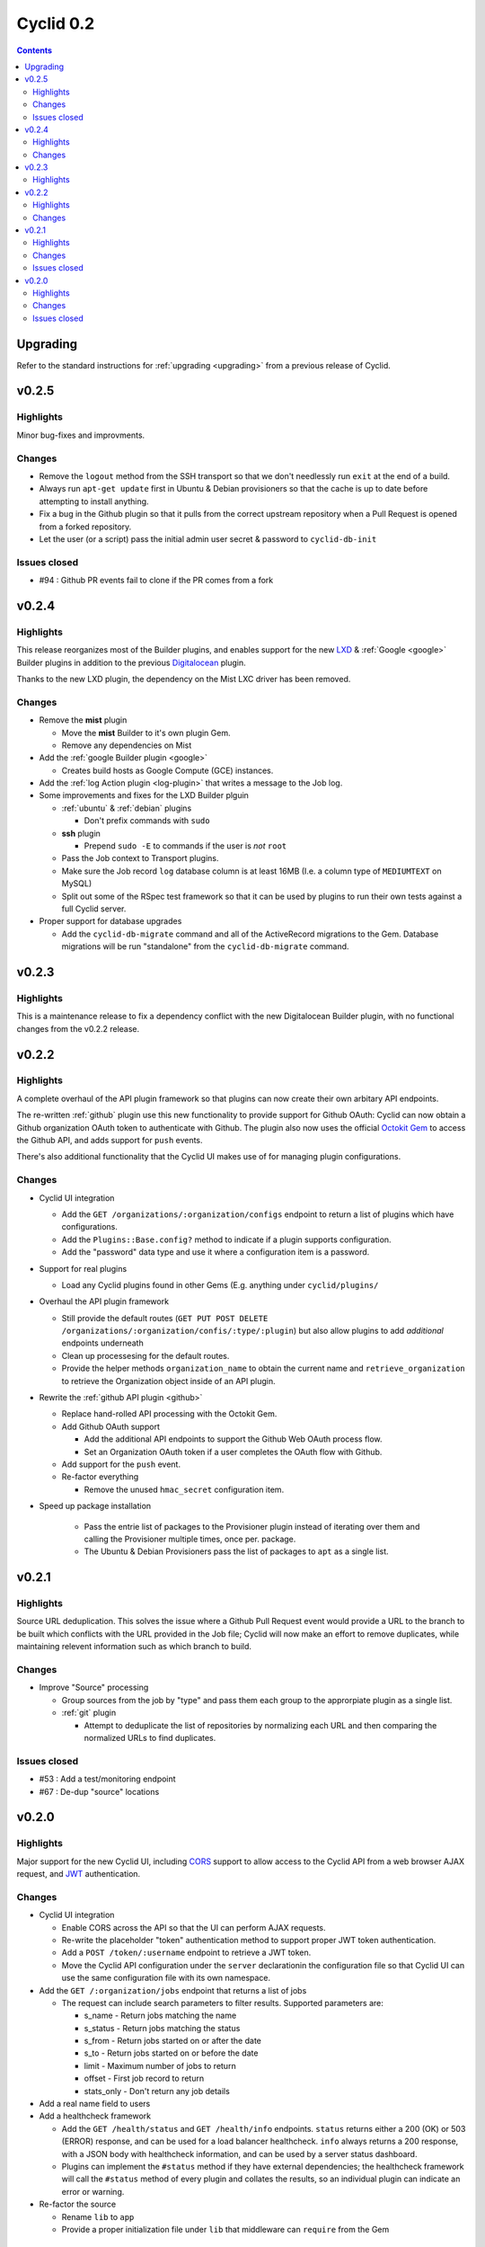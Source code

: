 **********
Cyclid 0.2
**********

.. contents::

Upgrading
=========

Refer to the standard instructions for :ref:`upgrading <upgrading>` from a
previous release of Cyclid.

v0.2.5
======

Highlights
----------

Minor bug-fixes and improvments.

Changes
-------

- Remove the ``logout`` method from the SSH transport so that we don't
  needlessly run ``exit`` at the end of a build.
- Always run ``apt-get update`` first in Ubuntu & Debian provisioners so that
  the cache is up to date before attempting to install anything.
- Fix a bug in the Github plugin so that it pulls from the correct upstream
  repository when a Pull Request is opened from a forked repository.
- Let the user (or a script) pass the initial admin user secret & password to
  ``cyclid-db-init``

Issues closed
-------------

- #94 : Github PR events fail to clone if the PR comes from a fork

v0.2.4
======

Highlights
----------

This release reorganizes most of the Builder plugins, and enables support for
the new `LXD <https://github.com/Cyclid/Cyclid-lxd-plugin>`_ &
:ref:`Google <google>` Builder plugins in addition to the previous
`Digitalocean <https://github.com/Cyclid/Cyclid-digitalocean-plugin>`_ plugin.

Thanks to the new LXD plugin, the dependency on the Mist LXC driver has been
removed.

Changes
-------

- Remove the **mist** plugin

  * Move the **mist** Builder to it's own plugin Gem.
  * Remove any dependencies on Mist

- Add the :ref:`google Builder plugin <google>`

  * Creates build hosts as Google Compute (GCE) instances.

- Add the :ref:`log Action plugin <log-plugin>` that writes a message to the
  Job log.
- Some improvements and fixes for the LXD Builder plguin

  * :ref:`ubuntu` & :ref:`debian` plugins

    + Don't prefix commands with ``sudo``

  * **ssh** plugin

    + Prepend ``sudo -E`` to commands if the user is *not* ``root``

  * Pass the Job context to Transport plugins.
  * Make sure the Job record ``log`` database column is at least 16MB 
    (I.e. a column type of ``MEDIUMTEXT`` on MySQL)
  * Split out some of the RSpec test framework so that it can be used
    by plugins to run their own tests against a full Cyclid server.

- Proper support for database upgrades

  * Add the ``cyclid-db-migrate`` command and all of the ActiveRecord
    migrations to the Gem. Database migrations will be run "standalone"
    from the ``cyclid-db-migrate`` command.

v0.2.3
======

Highlights
----------

This is a maintenance release to fix a dependency conflict with the new
Digitalocean Builder plugin, with no functional changes from the v0.2.2
release.

v0.2.2
======

Highlights
----------

A complete overhaul of the API plugin framework so that plugins can now
create their own arbitary API endpoints.

The re-written :ref:`github` plugin use this new functionality to provide
support for Github OAuth: Cyclid can now obtain a Github organization
OAuth token to authenticate with Github. The plugin also now uses the
official `Octokit Gem <https://github.com/octokit/octokit.rb>`_ to access
the Github API, and adds support for ``push`` events.

There's also additional functionality that the Cyclid UI makes use of
for managing plugin configurations.

Changes
-------

- Cyclid UI integration

  * Add the ``GET /organizations/:organization/configs`` endpoint to
    return a list of plugins which have configurations.
  * Add the ``Plugins::Base.config?`` method to indicate if a plugin
    supports configuration.
  * Add the "password" data type and use it where a configuration item
    is a password.

- Support for real plugins

  * Load any Cyclid plugins found in other Gems (E.g. anything under
    ``cyclid/plugins/``

- Overhaul the API plugin framework

  * Still provide the default routes (``GET PUT POST DELETE
    /organizations/:organization/confis/:type/:plugin``) but also allow
    plugins to add *additional* endpoints underneath
  * Clean up processesing for the default routes.
  * Provide the helper methods ``organization_name`` to obtain the current
    name and ``retrieve_organization`` to retrieve the Organization object
    inside of an API plugin.

- Rewrite the :ref:`github API plugin <github>`

  * Replace hand-rolled API processing with the Octokit Gem.
  * Add Github OAuth support

    + Add the additional API endpoints to support the Github Web OAuth
      process flow.
    + Set an Organization OAuth token if a user completes the OAuth flow
      with Github.

  * Add support for the ``push`` event.
  * Re-factor everything

    + Remove the unused ``hmac_secret`` configuration item.

- Speed up package installation

    * Pass the entrie list of packages to the Provisioner plugin instead
      of iterating over them and calling the Provisioner multiple times,
      once per. package.
    * The Ubuntu & Debian Provisioners pass the list of packages to ``apt``
      as a single list.

v0.2.1
======

Highlights
----------

Source URL deduplication. This solves the issue where a Github Pull Request
event would provide a URL to the branch to be built which conflicts with the
URL provided in the Job file; Cyclid will now make an effort to remove
duplicates, while maintaining relevent information such as which branch to
build.

Changes
-------

- Improve "Source" processing

  * Group sources from the job by "type" and pass them each group to the
    approrpiate plugin as a single list.
  * :ref:`git` plugin

    + Attempt to deduplicate the list of repositories by normalizing each
      URL and then comparing the normalized URLs to find duplicates.

Issues closed
-------------

- #53 : Add a test/monitoring endpoint
- #67 : De-dup "source" locations

v0.2.0
======

Highlights
----------

Major support for the new Cyclid UI, including `CORS <http://enable-cors.org/>`_
support to allow access to the Cyclid API from a web browser AJAX request, and
`JWT <https://jwt.io/>`_ authentication.

Changes
-------

- Cyclid UI integration

  * Enable CORS across the API so that the UI can perform AJAX requests.
  * Re-write the placeholder "token" authentication method to support proper
    JWT token authentication.
  * Add a ``POST /token/:username`` endpoint to retrieve a JWT token.
  * Move the Cyclid API configuration under the ``server`` declarationin the
    configuration file so that Cyclid UI can use the same configuration file with
    its own namespace.

- Add the ``GET /:organization/jobs`` endpoint that returns a list of jobs

  * The request can include search parameters to filter results. Supported parameters
    are:

    + s_name      - Return jobs matching the name
    + s_status    - Return jobs matching the status
    + s_from      - Return jobs started on or after the date
    + s_to        - Return jobs started on or before the date
    + limit       - Maximum number of jobs to return
    + offset      - First job record to return
    + stats_only  - Don't return any job details

- Add a real name field to users

- Add a healthcheck framework

  * Add the ``GET /health/status`` and ``GET /health/info`` endpoints. ``status``
    returns either a 200 (OK) or 503 (ERROR) response, and can be used for a load
    balancer healthcheck. ``info`` always returns a 200 response, with a JSON body
    with healthcheck information, and can be used by a server status dashboard.
  * Plugins can implement the ``#status`` method if they have external dependencies;
    the healthcheck framework will call the ``#status`` method of every plugin and
    collates the results, so an individual plugin can indicate an error or warning.

- Re-factor the source

  * Rename ``lib`` to ``app``
  * Provide a proper initialization file under ``lib`` that middleware can
    ``require`` from the Gem

Issues closed
-------------

- #5  : Stage success/failure handlers are not automatically included & serialized
- #61 : Job "Ended" time not being set on success
- #59 : Usage of SHA-1 for HMAC
